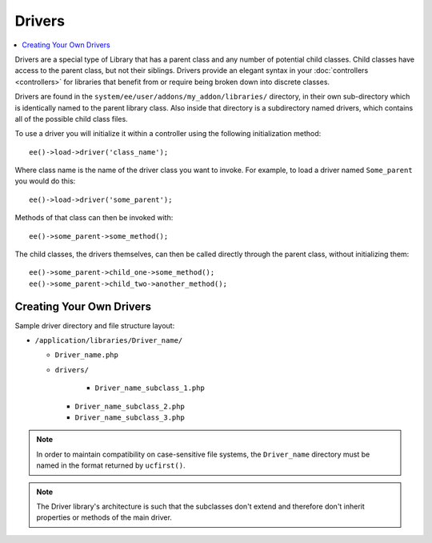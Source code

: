 #######
Drivers
#######

.. highlight:: php

.. contents::
	:local:
	:depth: 1

Drivers are a special type of Library that has a parent class and any number of potential child classes. Child classes have access to the parent class, but not their siblings. Drivers provide an elegant syntax in your :doc:`controllers <controllers>` for libraries that benefit from or require being broken down into discrete classes.

Drivers are found in the ``system/ee/user/addons/my_addon/libraries/`` directory, in their own sub-directory which is identically named to the parent library class. Also inside that directory is a subdirectory named drivers, which contains all of the possible child class files.

To use a driver you will initialize it within a controller using the following initialization method::

	ee()->load->driver('class_name');

Where class name is the name of the driver class you want to invoke. For example, to load a driver named ``Some_parent`` you would do this::

	ee()->load->driver('some_parent');

Methods of that class can then be invoked with::

	ee()->some_parent->some_method();

The child classes, the drivers themselves, can then be called directly through the parent class, without initializing them::

	ee()->some_parent->child_one->some_method();
	ee()->some_parent->child_two->another_method();

*************************
Creating Your Own Drivers
*************************

Sample driver directory and file structure layout:

- ``/application/libraries/Driver_name/``

  - ``Driver_name.php``
  - ``drivers/``

  	- ``Driver_name_subclass_1.php``
    - ``Driver_name_subclass_2.php``
    - ``Driver_name_subclass_3.php``

.. note:: In order to maintain compatibility on case-sensitive file systems, the ``Driver_name`` directory must be named in the format returned by ``ucfirst()``.

.. note:: The Driver library's architecture is such that the subclasses don't extend and therefore don't inherit properties or methods of the main driver.
